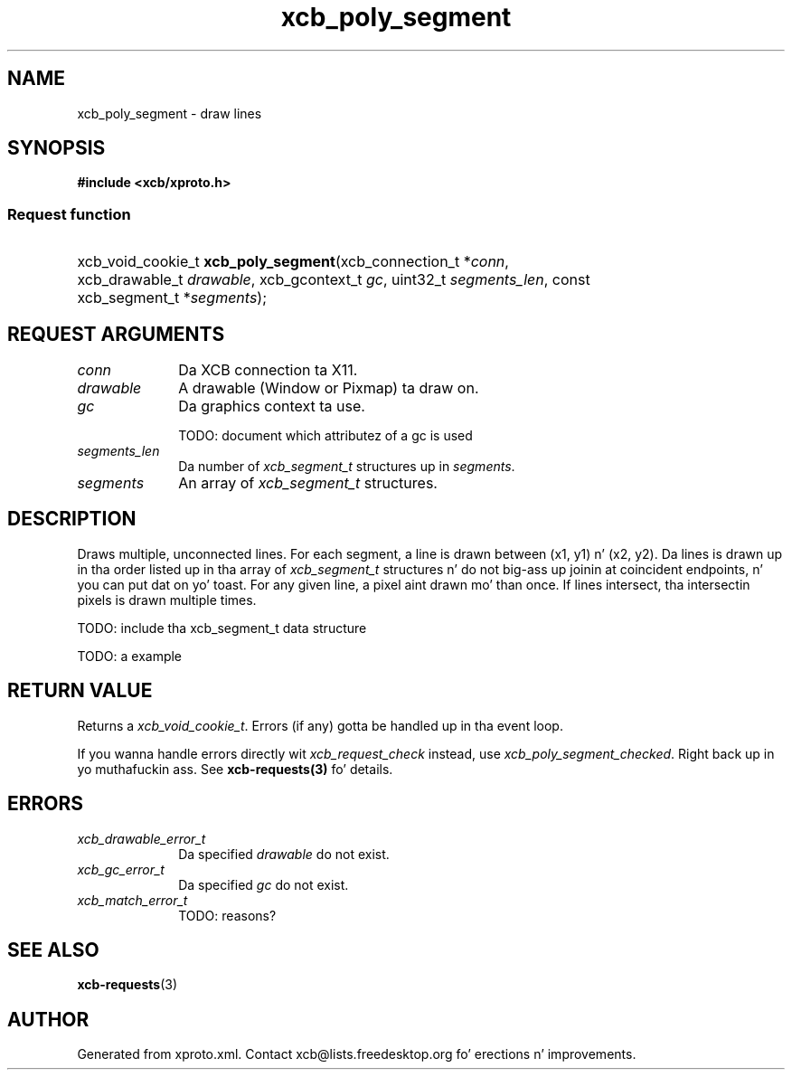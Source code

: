 .TH xcb_poly_segment 3  2013-08-04 "XCB" "XCB Requests"
.ad l
.SH NAME
xcb_poly_segment \- draw lines
.SH SYNOPSIS
.hy 0
.B #include <xcb/xproto.h>
.SS Request function
.HP
xcb_void_cookie_t \fBxcb_poly_segment\fP(xcb_connection_t\ *\fIconn\fP, xcb_drawable_t\ \fIdrawable\fP, xcb_gcontext_t\ \fIgc\fP, uint32_t\ \fIsegments_len\fP, const xcb_segment_t\ *\fIsegments\fP);
.br
.hy 1
.SH REQUEST ARGUMENTS
.IP \fIconn\fP 1i
Da XCB connection ta X11.
.IP \fIdrawable\fP 1i
A drawable (Window or Pixmap) ta draw on.
.IP \fIgc\fP 1i
Da graphics context ta use.

TODO: document which attributez of a gc is used
.IP \fIsegments_len\fP 1i
Da number of \fIxcb_segment_t\fP structures up in \fIsegments\fP.
.IP \fIsegments\fP 1i
An array of \fIxcb_segment_t\fP structures.
.SH DESCRIPTION
Draws multiple, unconnected lines. For each segment, a line is drawn between
(x1, y1) n' (x2, y2). Da lines is drawn up in tha order listed up in tha array of
\fIxcb_segment_t\fP structures n' do not big-ass up joinin at coincident
endpoints, n' you can put dat on yo' toast. For any given line, a pixel aint drawn mo' than once. If lines
intersect, tha intersectin pixels is drawn multiple times.

TODO: include tha xcb_segment_t data structure

TODO: a example
.SH RETURN VALUE
Returns a \fIxcb_void_cookie_t\fP. Errors (if any) gotta be handled up in tha event loop.

If you wanna handle errors directly wit \fIxcb_request_check\fP instead, use \fIxcb_poly_segment_checked\fP. Right back up in yo muthafuckin ass. See \fBxcb-requests(3)\fP fo' details.
.SH ERRORS
.IP \fIxcb_drawable_error_t\fP 1i
Da specified \fIdrawable\fP do not exist.
.IP \fIxcb_gc_error_t\fP 1i
Da specified \fIgc\fP do not exist.
.IP \fIxcb_match_error_t\fP 1i
TODO: reasons?
.SH SEE ALSO
.BR xcb-requests (3)
.SH AUTHOR
Generated from xproto.xml. Contact xcb@lists.freedesktop.org fo' erections n' improvements.
